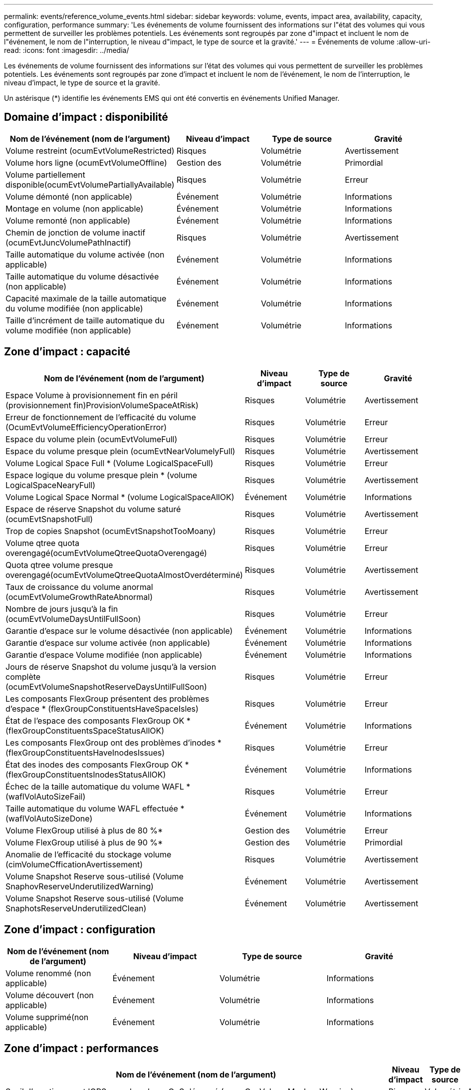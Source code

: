 ---
permalink: events/reference_volume_events.html 
sidebar: sidebar 
keywords: volume, events, impact area, availability, capacity, configuration, performance 
summary: 'Les événements de volume fournissent des informations sur l"état des volumes qui vous permettent de surveiller les problèmes potentiels. Les événements sont regroupés par zone d"impact et incluent le nom de l"événement, le nom de l"interruption, le niveau d"impact, le type de source et la gravité.' 
---
= Événements de volume
:allow-uri-read: 
:icons: font
:imagesdir: ../media/


[role="lead"]
Les événements de volume fournissent des informations sur l'état des volumes qui vous permettent de surveiller les problèmes potentiels. Les événements sont regroupés par zone d'impact et incluent le nom de l'événement, le nom de l'interruption, le niveau d'impact, le type de source et la gravité.

Un astérisque (*) identifie les événements EMS qui ont été convertis en événements Unified Manager.



== Domaine d'impact : disponibilité

|===
| Nom de l'événement (nom de l'argument) | Niveau d'impact | Type de source | Gravité 


 a| 
Volume restreint (ocumEvtVolumeRestricted)
 a| 
Risques
 a| 
Volumétrie
 a| 
Avertissement



 a| 
Volume hors ligne (ocumEvtVolumeOffline)
 a| 
Gestion des
 a| 
Volumétrie
 a| 
Primordial



 a| 
Volume partiellement disponible(ocumEvtVolumePartiallyAvailable)
 a| 
Risques
 a| 
Volumétrie
 a| 
Erreur



 a| 
Volume démonté (non applicable)
 a| 
Événement
 a| 
Volumétrie
 a| 
Informations



 a| 
Montage en volume (non applicable)
 a| 
Événement
 a| 
Volumétrie
 a| 
Informations



 a| 
Volume remonté (non applicable)
 a| 
Événement
 a| 
Volumétrie
 a| 
Informations



 a| 
Chemin de jonction de volume inactif (ocumEvtJuncVolumePathInactif)
 a| 
Risques
 a| 
Volumétrie
 a| 
Avertissement



 a| 
Taille automatique du volume activée (non applicable)
 a| 
Événement
 a| 
Volumétrie
 a| 
Informations



 a| 
Taille automatique du volume désactivée (non applicable)
 a| 
Événement
 a| 
Volumétrie
 a| 
Informations



 a| 
Capacité maximale de la taille automatique du volume modifiée (non applicable)
 a| 
Événement
 a| 
Volumétrie
 a| 
Informations



 a| 
Taille d'incrément de taille automatique du volume modifiée (non applicable)
 a| 
Événement
 a| 
Volumétrie
 a| 
Informations

|===


== Zone d'impact : capacité

|===
| Nom de l'événement (nom de l'argument) | Niveau d'impact | Type de source | Gravité 


 a| 
Espace Volume à provisionnement fin en péril (provisionnement fin)ProvisionVolumeSpaceAtRisk)
 a| 
Risques
 a| 
Volumétrie
 a| 
Avertissement



 a| 
Erreur de fonctionnement de l'efficacité du volume (OcumEvtVolumeEfficiencyOperationError)
 a| 
Risques
 a| 
Volumétrie
 a| 
Erreur



 a| 
Espace du volume plein (ocumEvtVolumeFull)
 a| 
Risques
 a| 
Volumétrie
 a| 
Erreur



 a| 
Espace du volume presque plein (ocumEvtNearVolumelyFull)
 a| 
Risques
 a| 
Volumétrie
 a| 
Avertissement



 a| 
Volume Logical Space Full * (Volume LogicalSpaceFull)
 a| 
Risques
 a| 
Volumétrie
 a| 
Erreur



 a| 
Espace logique du volume presque plein * (volume LogicalSpaceNearyFull)
 a| 
Risques
 a| 
Volumétrie
 a| 
Avertissement



 a| 
Volume Logical Space Normal * (volume LogicalSpaceAllOK)
 a| 
Événement
 a| 
Volumétrie
 a| 
Informations



 a| 
Espace de réserve Snapshot du volume saturé (ocumEvtSnapshotFull)
 a| 
Risques
 a| 
Volumétrie
 a| 
Avertissement



 a| 
Trop de copies Snapshot (ocumEvtSnapshotTooMoany)
 a| 
Risques
 a| 
Volumétrie
 a| 
Erreur



 a| 
Volume qtree quota overengagé(ocumEvtVolumeQtreeQuotaOverengagé)
 a| 
Risques
 a| 
Volumétrie
 a| 
Erreur



 a| 
Quota qtree volume presque overengagé(ocumEvtVolumeQtreeQuotaAlmostOverdéterminé)
 a| 
Risques
 a| 
Volumétrie
 a| 
Avertissement



 a| 
Taux de croissance du volume anormal (ocumEvtVolumeGrowthRateAbnormal)
 a| 
Risques
 a| 
Volumétrie
 a| 
Avertissement



 a| 
Nombre de jours jusqu'à la fin (ocumEvtVolumeDaysUntilFullSoon)
 a| 
Risques
 a| 
Volumétrie
 a| 
Erreur



 a| 
Garantie d'espace sur le volume désactivée (non applicable)
 a| 
Événement
 a| 
Volumétrie
 a| 
Informations



 a| 
Garantie d'espace sur volume activée (non applicable)
 a| 
Événement
 a| 
Volumétrie
 a| 
Informations



 a| 
Garantie d'espace Volume modifiée (non applicable)
 a| 
Événement
 a| 
Volumétrie
 a| 
Informations



 a| 
Jours de réserve Snapshot du volume jusqu'à la version complète (ocumEvtVolumeSnapshotReserveDaysUntilFullSoon)
 a| 
Risques
 a| 
Volumétrie
 a| 
Erreur



 a| 
Les composants FlexGroup présentent des problèmes d'espace * (flexGroupConstituentsHaveSpaceIsles)
 a| 
Risques
 a| 
Volumétrie
 a| 
Erreur



 a| 
État de l'espace des composants FlexGroup OK *(flexGroupConstituentsSpaceStatusAllOK)
 a| 
Événement
 a| 
Volumétrie
 a| 
Informations



 a| 
Les composants FlexGroup ont des problèmes d'inodes * (flexGroupConstituentsHaveInodesIssues)
 a| 
Risques
 a| 
Volumétrie
 a| 
Erreur



 a| 
État des inodes des composants FlexGroup OK * (flexGroupConstituentsInodesStatusAllOK)
 a| 
Événement
 a| 
Volumétrie
 a| 
Informations



 a| 
Échec de la taille automatique du volume WAFL * (waflVolAutoSizeFail)
 a| 
Risques
 a| 
Volumétrie
 a| 
Erreur



 a| 
Taille automatique du volume WAFL effectuée * (waflVolAutoSizeDone)
 a| 
Événement
 a| 
Volumétrie
 a| 
Informations



 a| 
Volume FlexGroup utilisé à plus de 80 %*
 a| 
Gestion des
 a| 
Volumétrie
 a| 
Erreur



 a| 
Volume FlexGroup utilisé à plus de 90 %*
 a| 
Gestion des
 a| 
Volumétrie
 a| 
Primordial



 a| 
Anomalie de l'efficacité du stockage volume (cimVolumeCfficationAvertissement)
 a| 
Risques
 a| 
Volumétrie
 a| 
Avertissement



 a| 
Volume Snapshot Reserve sous-utilisé (Volume SnaphovReserveUnderutilizedWarning)
 a| 
Événement
 a| 
Volumétrie
 a| 
Avertissement



 a| 
Volume Snapshot Reserve sous-utilisé (Volume SnaphotsReserveUnderutilizedClean)
 a| 
Événement
 a| 
Volumétrie
 a| 
Avertissement

|===


== Zone d'impact : configuration

|===
| Nom de l'événement (nom de l'argument) | Niveau d'impact | Type de source | Gravité 


 a| 
Volume renommé (non applicable)
 a| 
Événement
 a| 
Volumétrie
 a| 
Informations



 a| 
Volume découvert (non applicable)
 a| 
Événement
 a| 
Volumétrie
 a| 
Informations



 a| 
Volume supprimé(non applicable)
 a| 
Événement
 a| 
Volumétrie
 a| 
Informations

|===


== Zone d'impact : performances

|===
| Nom de l'événement (nom de l'argument) | Niveau d'impact | Type de source | Gravité 


 a| 
Seuil d'avertissement IOPS max du volume QoS dépassé (ocumQosVolumeMaxIopsWarning)
 a| 
Risques
 a| 
Volumétrie
 a| 
Avertissement



 a| 
Seuil d'avertissement de volume QoS max. Mo/s dépassé (ocumQosVolumeMaxMbpsWarning)
 a| 
Risques
 a| 
Volumétrie
 a| 
Avertissement



 a| 
Seuil d'avertissement maximal IOPS/To du volume QoS dépassé (ocumQosVolumeMaxIopsPerTbWarning)
 a| 
Risques
 a| 
Volumétrie
 a| 
Avertissement



 a| 
Seuil de latence du volume de la charge de travail dépassé, tel que défini par la politique de niveau de service de performance(ocumConformanceLatenceWarning)
 a| 
Risques
 a| 
Volumétrie
 a| 
Avertissement



 a| 
Seuil critique d'IOPS du volume dépassé (nombre d'octets VolumeIopsincident)
 a| 
Gestion des
 a| 
Volumétrie
 a| 
Primordial



 a| 
Seuil d'avertissement IOPS du volume dépassé (nombre d'octets VolumeIopsAvertissement)
 a| 
Risques
 a| 
Volumétrie
 a| 
Avertissement



 a| 
Nombre de Mo/s de seuil critique dépassé (ocumVolumeMbpsincident)
 a| 
Gestion des
 a| 
Volumétrie
 a| 
Primordial



 a| 
Seuil d'avertissement du volume MB/s dépassé(AocumVolumeMbpsWarning )
 a| 
Risques
 a| 
Volumétrie
 a| 
Avertissement



 a| 
Seuil critique de latence du volume dépassé (ocumVolumeLatencyincident)
 a| 
Gestion des
 a| 
Volumétrie
 a| 
Primordial



 a| 
Seuil d'avertissement de latence du volume dépassé (avertissement cumVolumeLatencyWarning)
 a| 
Risques
 a| 
Volumétrie
 a| 
Avertissement



 a| 
Rapport volume cache Miss ratio (seuil critique dépassé) (ocumVolumeCacheMissaincident)
 a| 
Gestion des
 a| 
Volumétrie
 a| 
Primordial



 a| 
Seuil d'avertissement de taux de Miss du cache volume dépassé (ocumVolumeCachemissile RatioWarning)
 a| 
Risques
 a| 
Volumétrie
 a| 
Avertissement



 a| 
Latence du volume et seuil critique d'IOPS dépassé (ocumVolumeLatenceIopsincident)
 a| 
Gestion des
 a| 
Volumétrie
 a| 
Primordial



 a| 
Latence du volume et seuil d'avertissement d'IOPS dépassé (ocumVolumeLatenceIopsAvertissement)
 a| 
Risques
 a| 
Volumétrie
 a| 
Avertissement



 a| 
Latence du volume et seuil critique en Mo/s dépassé (ocumVolumeLatenceMbpsincident)
 a| 
Gestion des
 a| 
Volumétrie
 a| 
Primordial



 a| 
Latence du volume et seuil d'avertissement MB/s rompues (ocumVolumeLatenceMbpsWarning)
 a| 
Risques
 a| 
Volumétrie
 a| 
Avertissement



 a| 
Latence du volume et performances globales utilisation de la capacité critique franchissement du seuil critique (ocumVolumeAgrégeContreteContreteÉvolutivité des capacitéUsedincident)
 a| 
Gestion des
 a| 
Volumétrie
 a| 
Primordial



 a| 
Latence du volume et performances de l'agrégat seuil d'avertissement de capacité utilisée dépassé(ocumVolumeAgrégeContreteContreteContreteÉvolutivité des capacitéUsedAvertissement)
 a| 
Risques
 a| 
Volumétrie
 a| 
Avertissement



 a| 
Latence du volume et utilisation des agrégats seuil critique dépassé (ocumVolumeLatengeAgrégeUtilationincident)
 a| 
Gestion des
 a| 
Volumétrie
 a| 
Primordial



 a| 
Seuil d'avertissement de latence du volume et d'utilisation des agrégats dépassé (ocumVolumeLatengeAgrégeUtilAvertissement)
 a| 
Risques
 a| 
Volumétrie
 a| 
Avertissement



 a| 
Latence du volume et performance du nœud capacité utilisée seuil critique dépassé(ocumVolumeCPerfContrettyEnseUsedincident)
 a| 
Gestion des
 a| 
Volumétrie
 a| 
Primordial



 a| 
Latence du volume et performances du nœud seuil d'avertissement de capacité utilisée dépassé(ocumVolumeCPerfContreteContretcapacités UsedAvertissement)
 a| 
Risques
 a| 
Volumétrie
 a| 
Avertissement



 a| 
Latence du volume et performance du nœud capacité utilisée : seuil critique de basculement dépassé (ocumVolumeAgrégeContreteContreteContreteContretedessurincidents)
 a| 
Gestion des
 a| 
Volumétrie
 a| 
Primordial



 a| 
Latence du volume et performances du nœud utilisation - seuil d'avertissement de basculement dépassé(ocumVolumeAgrégeContreteContreteContreteContreteContretousContreteousContretousde l'espace de stockage)
 a| 
Risques
 a| 
Volumétrie
 a| 
Avertissement



 a| 
Latence du volume et utilisation du nœud seuil critique dépassé (ocumVolumeLatenceNodeUtiationincident)
 a| 
Gestion des
 a| 
Volumétrie
 a| 
Primordial



 a| 
Latence du volume et seuil d'avertissement d'utilisation du nœud dépassé(ocumVolumeLatenceAvertissement de nœud)
 a| 
Risques
 a| 
Volumétrie
 a| 
Avertissement

|===


== Zone d'impact : sécurité

|===
| Nom de l'événement (nom de l'argument) | Niveau d'impact | Type de source | Gravité 


 a| 
La surveillance anti-ransomware des volumes est activée (mode actif) (antiRansomwareVolumeStateEnabled)
 a| 
Événement
 a| 
Volumétrie
 a| 
Informations



 a| 
La surveillance anti-ransomwares des volumes est désactivée (antiRansomwareVolumeStateDisabled)
 a| 
Risques
 a| 
Volumétrie
 a| 
Avertissement



 a| 
Activation de la surveillance anti-ransomware des volumes (mode d'apprentissage) (antiRansomwareVolumeStateDryrun)
 a| 
Événement
 a| 
Volumétrie
 a| 
Informations



 a| 
La surveillance des volumes anti-ransomwares est mise en pause (mode d'apprentissage) (antiRansomwareVolumeStateDryrunPaow)
 a| 
Risques
 a| 
Volumétrie
 a| 
Avertissement



 a| 
La surveillance anti-ransomware des volumes est mise en pause (mode actif) (antiRansomwareVolumeStateEnablePaused)
 a| 
Risques
 a| 
Volumétrie
 a| 
Avertissement



 a| 
Désactivation de la surveillance des volumes anti-ransomwares (antiRansomwareVolumeStateDisableInProgress)
 a| 
Risques
 a| 
Volumétrie
 a| 
Avertissement



 a| 
Activité ransomware (callHomeRansomwareActivitySeen)
 a| 
Gestion des
 a| 
Volumétrie
 a| 
Primordial



 a| 
Volume adapté à la surveillance anti-ransomwares (Learning mode) (ocumEvtVolumeArwCandidate)
 a| 
Événement
 a| 
Volumétrie
 a| 
Informations



 a| 
Volume adapté pour la surveillance anti-ransomwares (Active mode) (ocumVolumeSuiteForActiveRansomwaredétection)
 a| 
Risques
 a| 
Volumétrie
 a| 
Avertissement



 a| 
Volume présentant des alertes anti-ransomware bruyantes (antiRansomwareFeatureNoisyVolume)
 a| 
Risques
 a| 
Volumétrie
 a| 
Avertissement

|===


== Zone d'impact : protection des données

|===
| Nom de l'événement (nom de l'argument) | Niveau d'impact | Type de source | Gravité 


 a| 
Volume dont la protection par snapshots locaux est insuffisante (Volume LacksLocalProtectionWarning)
 a| 
Risques
 a| 
Volumétrie
 a| 
Avertissement



 a| 
Le volume a une protection snapshots locale insuffisante (Volume : LacksLocalProtectionClean)
 a| 
Risques
 a| 
Volumétrie
 a| 
Avertissement

|===